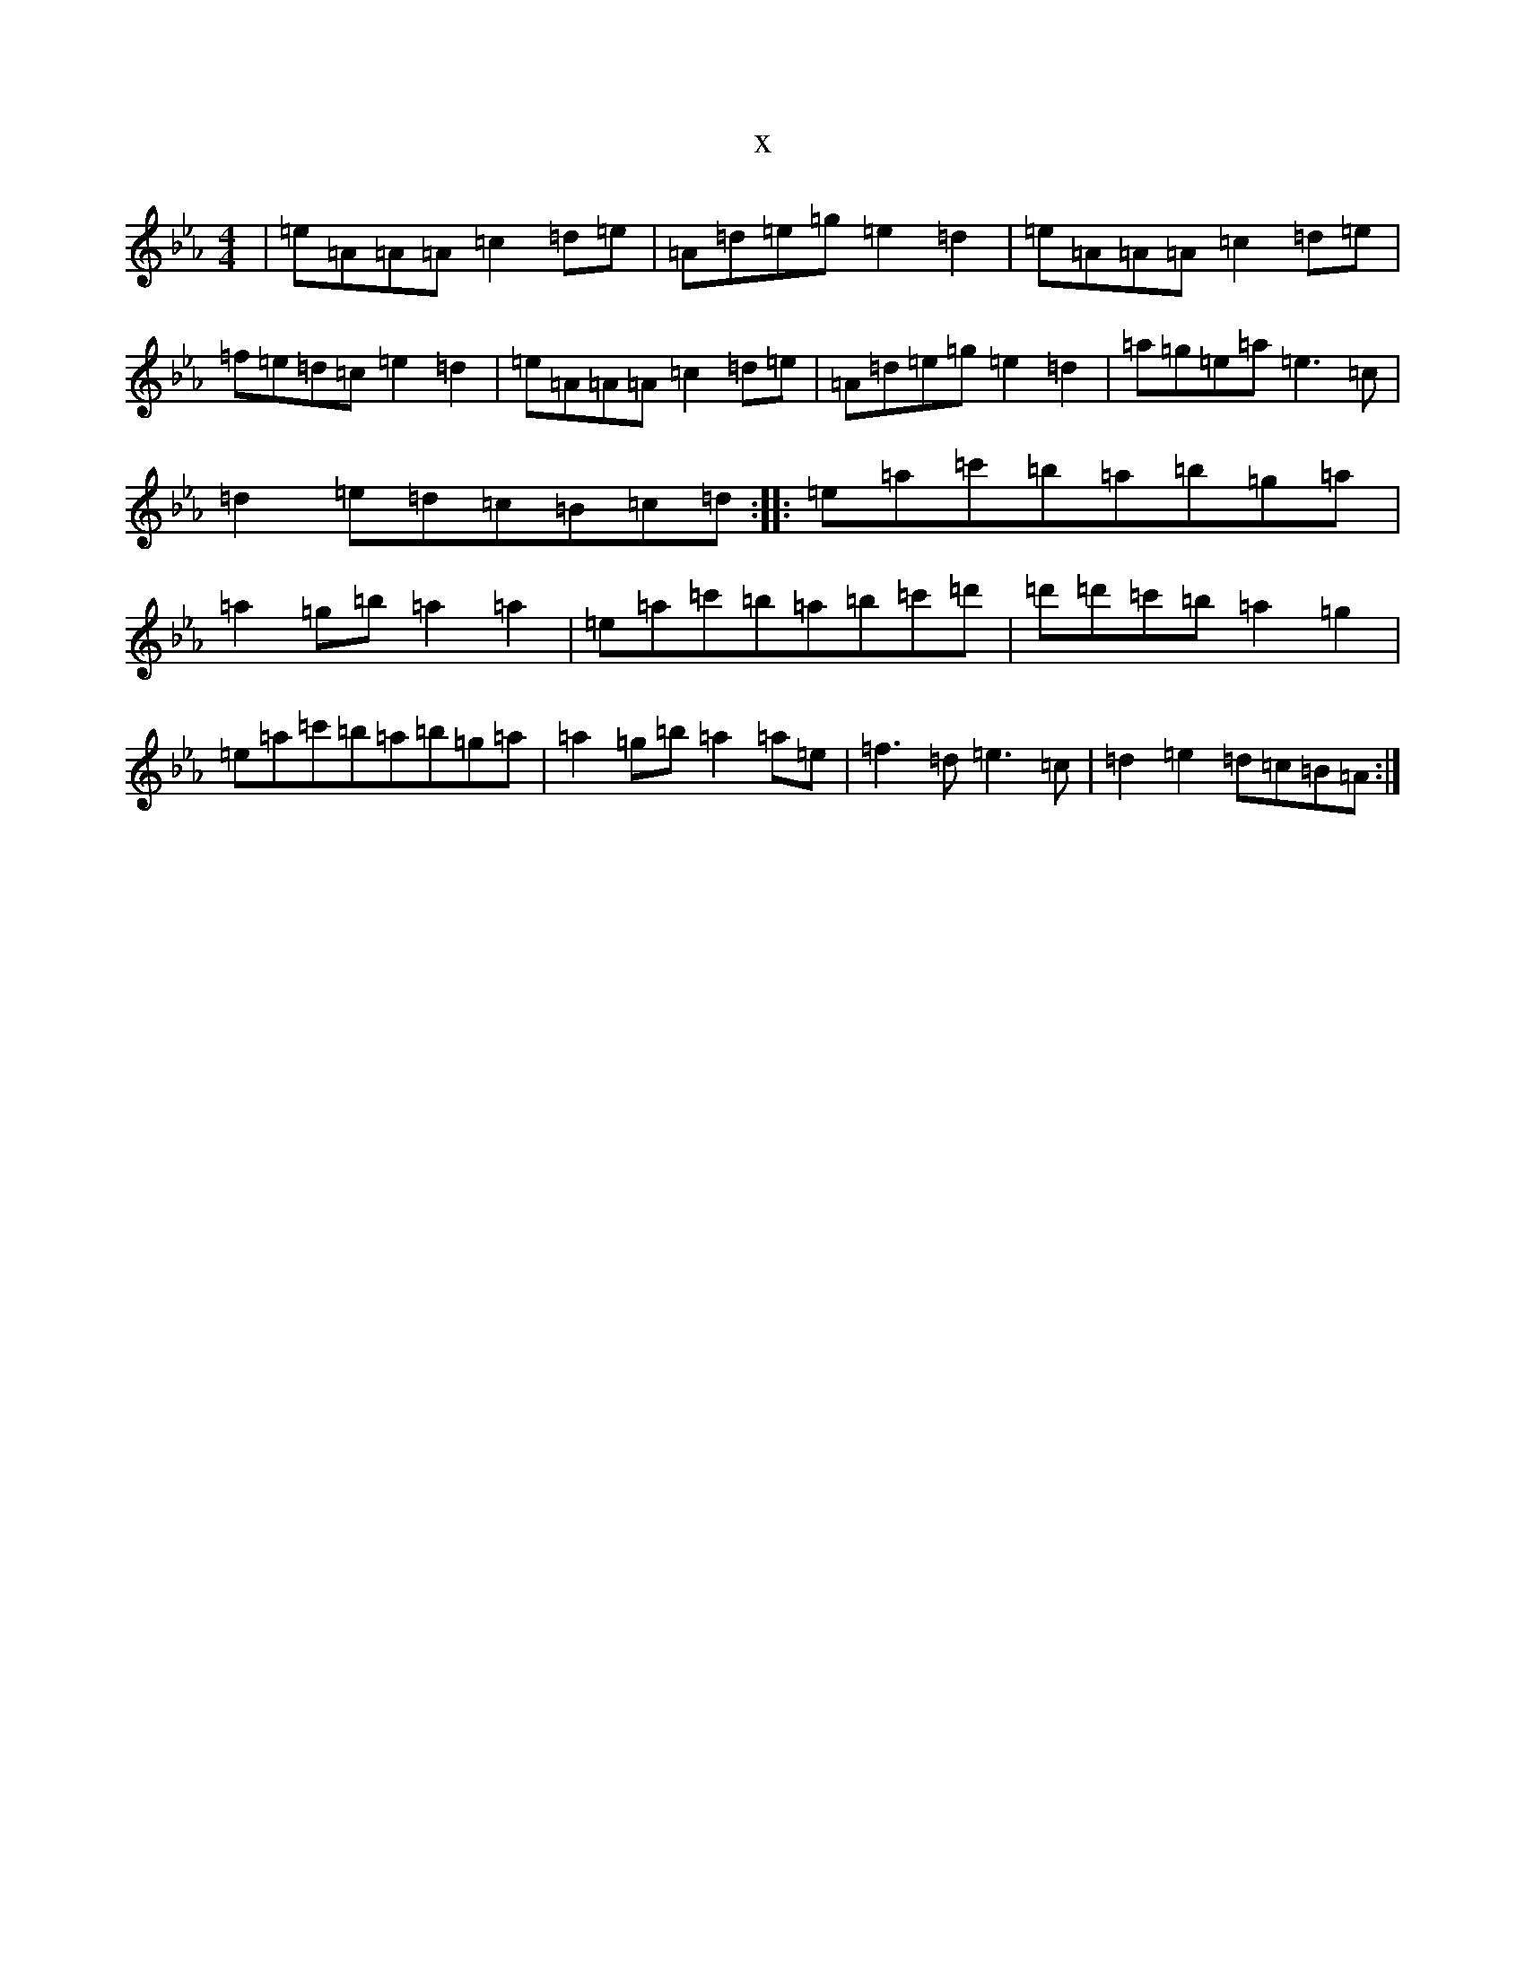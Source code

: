 X:22637
T:x
L:1/8
M:4/4
K: C minor
|=e=A=A=A=c2=d=e|=A=d=e=g=e2=d2|=e=A=A=A=c2=d=e|=f=e=d=c=e2=d2|=e=A=A=A=c2=d=e|=A=d=e=g=e2=d2|=a=g=e=a=e3=c|=d2=e=d=c=B=c=d:||:=e=a=c'=b=a=b=g=a|=a2=g=b=a2=a2|=e=a=c'=b=a=b=c'=d'|=d'=d'=c'=b=a2=g2|=e=a=c'=b=a=b=g=a|=a2=g=b=a2=a=e|=f3=d=e3=c|=d2=e2=d=c=B=A:|